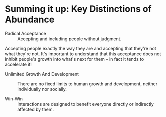 * Summing it up: Key Distinctions of Abundance

- Radical Acceptance :: Accepting and including people without judgment.
Accepting people exactly the way they are and accepting that
they're not what they're not. It's important to understand that
this acceptance does not inhibit people's growth into what's
next for them -- in fact it tends to accelerate it!

- Unlimited Growth And Development :: There are no fixed limits
  to human growth and development, neither individually nor
  socially.

- Win-Win :: Interactions are designed to benefit everyone
  directly or indirectly affected by them.
